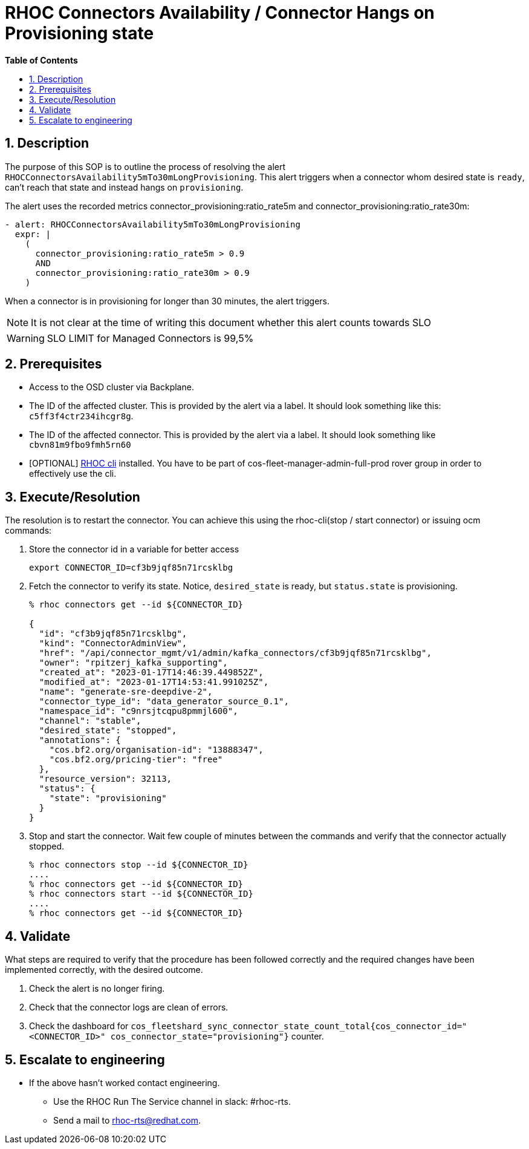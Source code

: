 // begin header
ifdef::env-github[]
:tip-caption: :bulb:
:note-caption: :information_source:
:important-caption: :heavy_exclamation_mark:
:caution-caption: :fire:
:warning-caption: :warning:
endif::[]
:numbered:
:toc: macro
:toc-title: pass:[<b>Table of Contents</b>]
// end header
= RHOC Connectors Availability / Connector Hangs on Provisioning state

toc::[]

== Description

The purpose of this SOP is to outline the process of resolving the alert `RHOCConnectorsAvailability5mTo30mLongProvisioning`. This alert triggers when a connector whom desired state is `ready`, can't reach that state and instead hangs on `provisioning`.

The alert uses the recorded metrics connector_provisioning:ratio_rate5m and connector_provisioning:ratio_rate30m:
----
- alert: RHOCConnectorsAvailability5mTo30mLongProvisioning
  expr: |
    (
      connector_provisioning:ratio_rate5m > 0.9
      AND
      connector_provisioning:ratio_rate30m > 0.9
    )
----

When a connector is in provisioning for longer than 30 minutes, the alert triggers.

[NOTE]
It is not clear at the time of writing this document whether this alert counts towards SLO

[WARNING]
SLO LIMIT for Managed Connectors is 99,5%

== Prerequisites

* Access to the OSD cluster via Backplane.
* The ID of the affected cluster. This is provided by the alert via a label. It should look something like this: `c5ff3f4ctr234ihcgr8g`.
* The ID of the affected connector. This is provided by the alert via a label. It should look something like `cbvn81m9fbo9fmh5rn60`
* [OPTIONAL] https://github.com/bf2fc6cc711aee1a0c2a/cos-tools/tags[RHOC cli] installed. You have to be part of cos-fleet-manager-admin-full-prod rover group
in order to effectively use the cli.

== Execute/Resolution

The resolution is to restart the connector. You can achieve this using the rhoc-cli(stop / start connector) or issuing ocm commands:

. Store the connector id in a variable for better access
+
----
export CONNECTOR_ID=cf3b9jqf85n71rcsklbg
----

. Fetch the connector to verify its state. Notice, `desired_state` is ready, but `status.state` is provisioning.
+
----
% rhoc connectors get --id ${CONNECTOR_ID}

{
  "id": "cf3b9jqf85n71rcsklbg",
  "kind": "ConnectorAdminView",
  "href": "/api/connector_mgmt/v1/admin/kafka_connectors/cf3b9jqf85n71rcsklbg",
  "owner": "rpitzerj_kafka_supporting",
  "created_at": "2023-01-17T14:46:39.449852Z",
  "modified_at": "2023-01-17T14:53:41.991025Z",
  "name": "generate-sre-deepdive-2",
  "connector_type_id": "data_generator_source_0.1",
  "namespace_id": "c9nrsjtcqpu8pmmjl600",
  "channel": "stable",
  "desired_state": "stopped",
  "annotations": {
    "cos.bf2.org/organisation-id": "13888347",
    "cos.bf2.org/pricing-tier": "free"
  },
  "resource_version": 32113,
  "status": {
    "state": "provisioning"
  }
}
----

. Stop and start the connector. Wait few couple of minutes between the commands and verify that the connector actually stopped.
+
----
% rhoc connectors stop --id ${CONNECTOR_ID}
....
% rhoc connectors get --id ${CONNECTOR_ID}
% rhoc connectors start --id ${CONNECTOR_ID}
....
% rhoc connectors get --id ${CONNECTOR_ID}
----

== Validate

What steps are required to verify that the procedure has been followed correctly and the required changes have been implemented correctly, with the desired outcome.

. Check the alert is no longer firing.
. Check that the connector logs are clean of errors.
. Check the dashboard for `cos_fleetshard_sync_connector_state_count_total{cos_connector_id="<CONNECTOR_ID>" cos_connector_state="provisioning"}` counter.

== Escalate to engineering

* If the above hasn't worked contact engineering.
** Use the RHOC Run The Service channel in slack: #rhoc-rts.
** Send a mail to rhoc-rts@redhat.com.